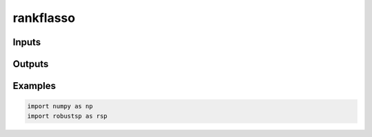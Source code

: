 rankflasso
=====


Inputs
^^^^

Outputs
^^^^

Examples
^^^^

.. code-block:: python

  import numpy as np
  import robustsp as rsp 
